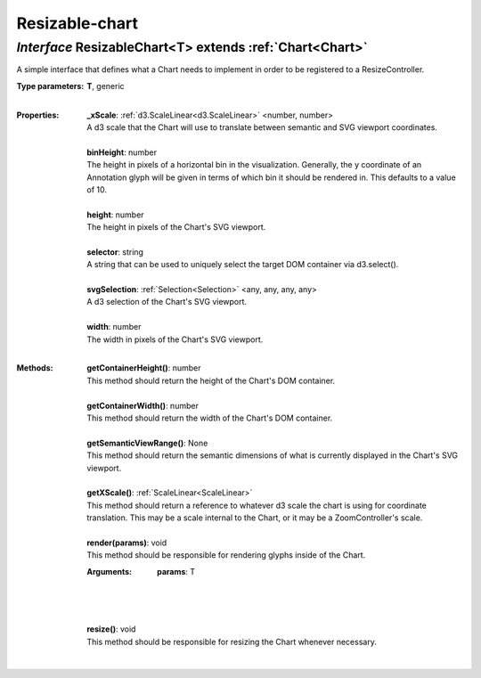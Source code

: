 .. _ResizableChart:

Resizable-chart
===============
*Interface* ResizableChart<T> extends :ref:`Chart<Chart>`
----------------------------------------------------------

A simple interface that defines what a Chart needs to implement in order to be registered to a ResizeController.

:Type parameters:
 | **T**, generic
 |


:Properties:
 | **_xScale**: :ref:`d3.ScaleLinear<d3.ScaleLinear>` <number, number>
 | A d3 scale that the Chart will use to translate between semantic and SVG viewport coordinates.
 |
 | **binHeight**: number
 | The height in pixels of a horizontal bin in the visualization. Generally, the y coordinate of an Annotation glyph will be given in terms of which bin it should be rendered in. This defaults to a value of 10.
 |
 | **height**: number
 | The height in pixels of the Chart's SVG viewport.
 |
 | **selector**: string
 | A string that can be used to uniquely select the target DOM container via d3.select().
 |
 | **svgSelection**: :ref:`Selection<Selection>` <any, any, any, any>
 | A d3 selection of the Chart's SVG viewport.
 |
 | **width**: number
 | The width in pixels of the Chart's SVG viewport.
 |


:Methods:
 | **getContainerHeight()**: number
 | This method should return the height of the Chart's DOM container.
 | 
 | **getContainerWidth()**: number
 | This method should return the width of the Chart's DOM container.
 | 
 | **getSemanticViewRange()**: None
 | This method should return the semantic dimensions of what is currently displayed in the Chart's SVG viewport.
 | 
 | **getXScale()**: :ref:`ScaleLinear<ScaleLinear>`
 | This method should return a reference to whatever d3 scale the chart is using for coordinate translation. This may be a scale internal to the Chart, or it may be a ZoomController's scale.
 | 
 | **render(params)**: void
 | This method should be responsible for rendering glyphs inside of the Chart.
 :Arguments:
  | **params**: T
  |  
  |
 | 
 | **resize()**: void
 | This method should be responsible for resizing the Chart whenever necessary.
 | 